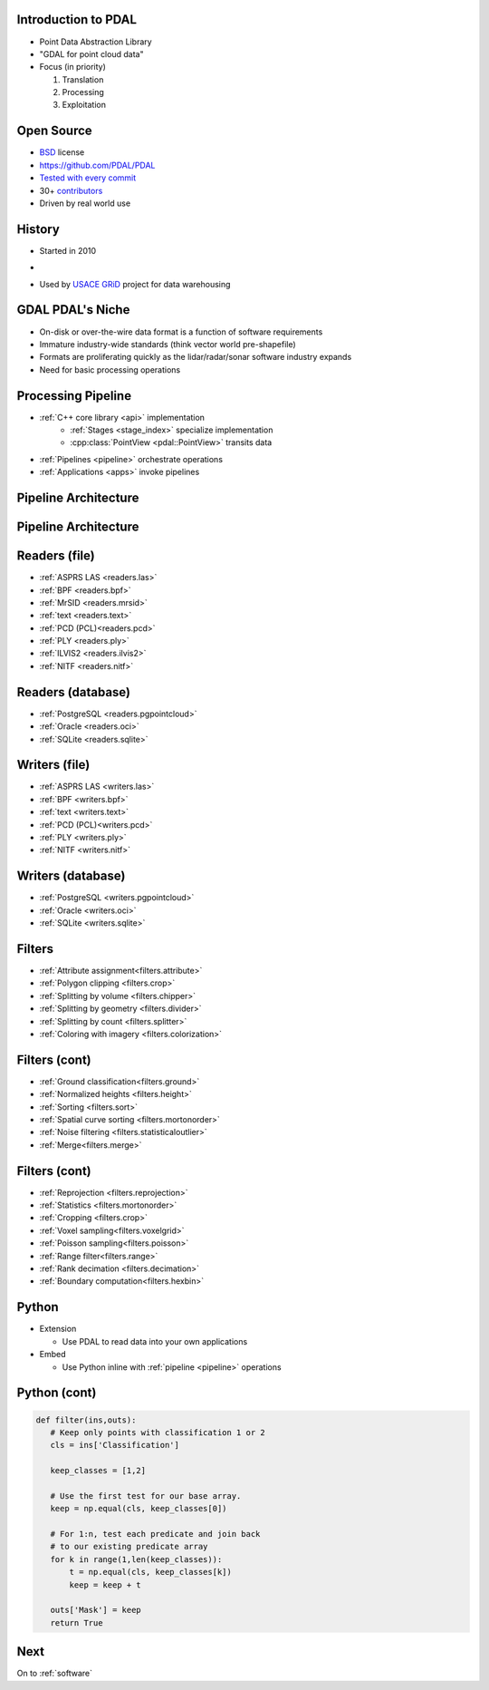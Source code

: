 .. _pdal_intro:

Introduction to PDAL
================================================================================

* Point Data Abstraction Library
* "GDAL for point cloud data"
* Focus (in priority)

  1. Translation
  2. Processing
  3. Exploitation

.. image:: ./_static/pdal_logo.png
    :target: http://pdal.io



Open Source
================================================================================

* `BSD`_ license
* https://github.com/PDAL/PDAL
* `Tested with every commit`_
* 30+ `contributors`_
* Driven by real world use

.. _`Tested with every commit`: http://travis-ci.org/PDAL/PDAL/builds/
.. _`BSD`: https://opensource.org/licenses/BSD-2-Clause
.. _`contributors`: https://github.com/PDAL/PDAL/graphs/contributors

History
================================================================================

* Started in 2010
*

  .. image:: ./_static/liblaslogo.png
    :target: http://liblas.org

* Used by `USACE GRiD`_ project for data warehousing

  .. image:: ./_static/rsgis_logo.png
    :target: http://lidar.io
    :scale: 25%

.. _`USACE GRiD`: http://lidar.io

.. role:: strike
    :class: strike

:strike:`GDAL` PDAL's Niche
================================================================================

* On-disk or over-the-wire data format is a function of software requirements
* Immature industry-wide standards (think vector world pre-shapefile)
* Formats are proliferating quickly as the lidar/radar/sonar software industry expands
* Need for basic processing operations


Processing Pipeline
================================================================================

* :ref:`C++ core library <api>` implementation
    * :ref:`Stages <stage_index>` specialize implementation
    * :cpp:class:`PointView <pdal::PointView>` transits data
* :ref:`Pipelines <pipeline>` orchestrate operations
* :ref:`Applications <apps>` invoke pipelines

Pipeline Architecture
================================================================================

.. image:: ../../images/pdal-reader-writer.png

Pipeline Architecture
================================================================================

.. image:: ../../images/pdal-architecture-overview.png

Readers (file)
================================================================================

* :ref:`ASPRS LAS <readers.las>`
* :ref:`BPF <readers.bpf>`
* :ref:`MrSID <readers.mrsid>`
* :ref:`text <readers.text>`
* :ref:`PCD (PCL)<readers.pcd>`
* :ref:`PLY <readers.ply>`
* :ref:`ILVIS2 <readers.ilvis2>`
* :ref:`NITF <readers.nitf>`


Readers (database)
================================================================================

* :ref:`PostgreSQL <readers.pgpointcloud>`
* :ref:`Oracle <readers.oci>`
* :ref:`SQLite <readers.sqlite>`

Writers (file)
================================================================================

* :ref:`ASPRS LAS <writers.las>`
* :ref:`BPF <writers.bpf>`
* :ref:`text <writers.text>`
* :ref:`PCD (PCL)<writers.pcd>`
* :ref:`PLY <writers.ply>`
* :ref:`NITF <writers.nitf>`

Writers (database)
================================================================================

* :ref:`PostgreSQL <writers.pgpointcloud>`
* :ref:`Oracle <writers.oci>`
* :ref:`SQLite <writers.sqlite>`

Filters
================================================================================

* :ref:`Attribute assignment<filters.attribute>`
* :ref:`Polygon clipping <filters.crop>`
* :ref:`Splitting by volume <filters.chipper>`
* :ref:`Splitting by geometry <filters.divider>`
* :ref:`Splitting by count <filters.splitter>`
* :ref:`Coloring with imagery <filters.colorization>`


Filters (cont)
================================================================================

* :ref:`Ground classification<filters.ground>`
* :ref:`Normalized heights <filters.height>`
* :ref:`Sorting <filters.sort>`
* :ref:`Spatial curve sorting <filters.mortonorder>`
* :ref:`Noise filtering <filters.statisticaloutlier>`
* :ref:`Merge<filters.merge>`

Filters (cont)
================================================================================

* :ref:`Reprojection <filters.reprojection>`
* :ref:`Statistics <filters.mortonorder>`
* :ref:`Cropping <filters.crop>`
* :ref:`Voxel sampling<filters.voxelgrid>`
* :ref:`Poisson sampling<filters.poisson>`
* :ref:`Range filter<filters.range>`
* :ref:`Rank decimation <filters.decimation>`
* :ref:`Boundary computation<filters.hexbin>`

Python
================================================================================

* Extension

  * Use PDAL to read data into your own applications

* Embed

  * Use Python inline with :ref:`pipeline <pipeline>` operations

Python (cont)
================================================================================

.. code:: python

    def filter(ins,outs):
       # Keep only points with classification 1 or 2
       cls = ins['Classification']

       keep_classes = [1,2]

       # Use the first test for our base array.
       keep = np.equal(cls, keep_classes[0])

       # For 1:n, test each predicate and join back
       # to our existing predicate array
       for k in range(1,len(keep_classes)):
           t = np.equal(cls, keep_classes[k])
           keep = keep + t

       outs['Mask'] = keep
       return True

Next
================================================================================

On to :ref:`software`





